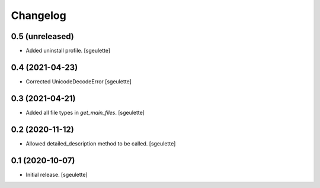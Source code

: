 Changelog
=========


0.5 (unreleased)
----------------

- Added uninstall profile.
  [sgeulette]

0.4 (2021-04-23)
----------------

- Corrected UnicodeDecodeError
  [sgeulette]

0.3 (2021-04-21)
----------------

- Added all file types in `get_main_files`.
  [sgeulette]

0.2 (2020-11-12)
----------------

- Allowed detailed_description method to be called.
  [sgeulette]

0.1 (2020-10-07)
----------------

- Initial release.
  [sgeulette]

